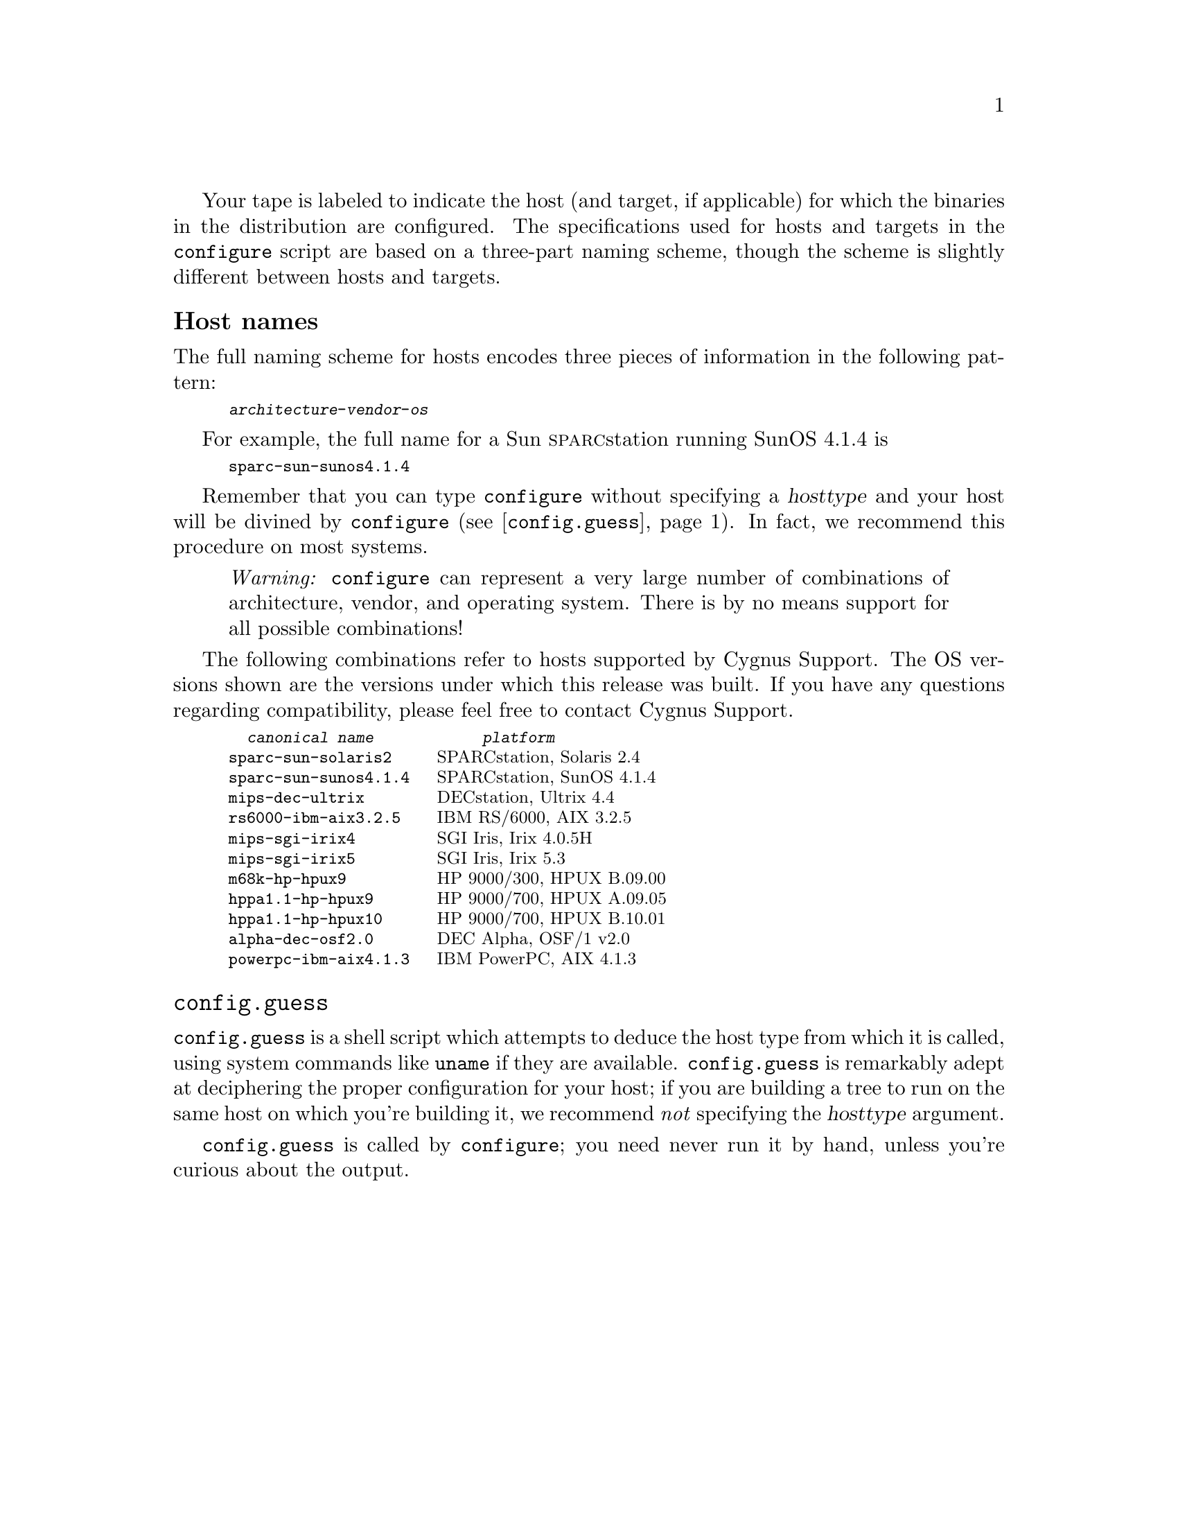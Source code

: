 @c this text is included into install.texi, relnotes.texi, and rebuilding.texi

Your tape is labeled to indicate the host (and target, if applicable)
for which the binaries in the distribution are configured.  The
specifications used for hosts and targets in the @code{configure} script
are based on a three-part naming scheme, though the scheme is slightly
different between hosts and targets.

@menu
* Host names::
* config.guess::
@ifset cdk
* Target names::
@end ifset
@end menu

@node Host names
@unnumberedsubsec Host names

The full naming scheme for hosts encodes three pieces of information in
the following pattern:

@smallexample
@var{architecture}-@var{vendor}-@var{os}
@end smallexample

For example, the full name for a Sun @sc{sparc}station running SunOS
4.1.4 is

@smallexample
sparc-sun-sunos4.1.4
@end smallexample

@ifclear INSTALL
Remember that you can type @code{configure} without specifying a
@var{hosttype} and your host will be divined by @code{configure}
(@pxref{config.guess,,@code{config.guess}}).  In fact, we recommend this
procedure on most systems.
@end ifclear

@quotation
@emph{Warning:} @code{configure} can represent a very large number of
combinations of architecture, vendor, and operating system.  There is by
no means support for all possible combinations!
@end quotation

The following combinations refer to hosts supported by Cygnus Support.
The OS versions shown are the versions under which this release was
built.  If you have any questions regarding compatibility, please feel
free to contact Cygnus Support.
@ifset cdk
(For a matrix which shows all supported host/target
combinations, see @ref{Introduction,,Overview,relnotes,Release Notes}.)
@end ifset

@smallexample
  @emph{canonical name}            @emph{platform}
sparc-sun-solaris2     @r{SPARCstation, Solaris 2.4}
sparc-sun-sunos4.1.4   @r{SPARCstation, SunOS 4.1.4}
mips-dec-ultrix        @r{DECstation, Ultrix 4.4}
rs6000-ibm-aix3.2.5    @r{IBM RS/6000, AIX 3.2.5}
mips-sgi-irix4         @r{SGI Iris, Irix 4.0.5H}
mips-sgi-irix5         @r{SGI Iris, Irix 5.3}
m68k-hp-hpux9          @r{HP 9000/300, HPUX B.09.00}
hppa1.1-hp-hpux9       @r{HP 9000/700, HPUX A.09.05}
hppa1.1-hp-hpux10      @r{HP 9000/700, HPUX B.10.01}
alpha-dec-osf2.0       @r{DEC Alpha, OSF/1 v2.0}
powerpc-ibm-aix4.1.3   @r{IBM PowerPC, AIX 4.1.3}
@end smallexample

@ifset cdk
@node Target names
@unnumberedsubsec Target names

If you have a cross-development tape, the label also indicates the
target for that configuration.  The pattern for target names is

@smallexample
@var{architecture}[-@var{vendor}]-@var{objfmt}
@end smallexample

Target names differ slightly from host names in that the last variable
indicates the object format rather than the operating system, and the
second variable is often left out (this practice is becoming obsolete;
in the future, all configuration names will be made up of three parts).

In cross-development configurations, each tool in the Developer's Kit is
installed with the configured name of the target as a prefix.  For
example, if the C compiler is configured to generate @sc{coff} format
code for the Motorola 680x0 family, the compiler is installed as
@file{m68k-coff-gcc}.

@quotation
@emph{Warning:} @code{configure} can represent a very large number of
target name combinations of architecture, vendor, and object format.
There is by no means support for all possible combinations!
@end quotation

This is a list of some of the more common targets supported by Cygnus
Support.  (Not all targets are supported on every host!)  The list is
not exhaustive; see @ref{Introduction,,Overview,relnotes,Release Notes},
for an up-to-date matrix which shows the host/target combinations
supported by Cygnus.  Also, see the manual @ref{Embed with GNU,,Embed
with GNU,embed,Embedded Systems Programming}.

@noindent
@table @asis
@item Motorola 68000 family
@smallexample
m68k-aout                @r{@code{a.out} object code format}
m68k-coff                @r{COFF object code format}
m68k-vxworks             @r{VxWorks environment}
@end smallexample

@item Motorola 88000 family
@smallexample
m88k-coff                @r{COFF object code format}
@end smallexample

@item Intel 960 family
@smallexample
i960-vxworks5.0          @r{VxWorks environment (@code{b.out} format)}
i960-vxworks5.1          @r{VxWorks environment (COFF format}
i960-nindy-coff          @r{Nindy monitor}
@end smallexample

@item @sc{amd} 29000 family
@smallexample
a29k-amd-udi             @r{UDI monitor interface}
 @emph{To use the @sc{minimon} interface, use this configuration
 with the auxiliary program @code{MONTIP}, available from AMD.}
a29k-vxworks5.1          @r{VxWorks environment (COFF format)}
@end smallexample

@item @sc{sparc} family
@smallexample
sparc-vxworks            @r{VxWorks environment}
sparc-aout               @r{@code{a.out} object code format}
sparclite-aout           @r{@code{a.out} object code format}
sparclite-coff           @r{COFF object code format}
@end smallexample

@item Intel @sc{80x86} family
@smallexample
i386-aout                @r{@code{a.out} object code format}
i386-elf                 @r{ELF object code format}
@end smallexample

@item @sc{idt/mips} @sc{r3000}
@smallexample
mips-idt-ecoff           @r{IDT R3000, ECOFF object code format}
mips-elf                 @r{IDT R3000, ELF object code format}
mips64-elf               @r{IDT R3000, ELF object code format}
@end smallexample

@item Hitachi @sc{h8300}
@smallexample
h8300-hms                @r{COFF object code format}
@end smallexample

@item Hitachi @sc{sh}
@smallexample
sh-hms                   @r{COFF object code format}
@end smallexample

@item @sc{z8000}
@smallexample
z8k-coff                 @r{COFF object code format}
@end smallexample
@end table
@end ifset
@c end cdk

@node config.guess
@unnumberedsubsec @code{config.guess}

@code{config.guess} is a shell script which attempts to deduce the host
type from which it is called, using system commands like @code{uname} if
they are available.  @code{config.guess} is remarkably adept at
deciphering the proper configuration for your host; if you are building
a tree to run on the same host on which you're building it, we recommend
@emph{not} specifying the @var{hosttype} argument.

@code{config.guess} is called by @code{configure}; you need never run it
by hand, unless you're curious about the output.

